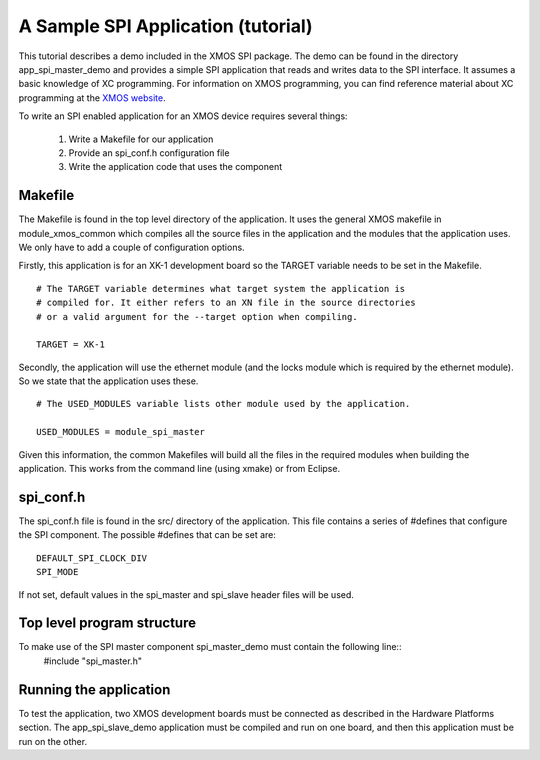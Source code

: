 A Sample SPI Application (tutorial)
----------------------------------------

This tutorial describes a demo included in the XMOS SPI
package. The demo can be found in the directory app_spi_master_demo and
provides a simple SPI application that reads and writes data to the SPI interface. 
It assumes a basic knowledge of XC programming. For
information on XMOS programming, you can find reference material about
XC programming at the `XMOS website <http://www.xmos.com/support/documentation>`_.

To write an SPI enabled application for an XMOS device requires
several things:

  #. Write a Makefile for our application
  #. Provide an spi_conf.h configuration file
  #. Write the application code that uses the component


Makefile
++++++++

The Makefile is found in the top level directory of the
application. It uses the general XMOS makefile in module_xmos_common
which compiles all the source files in the application and the modules
that the application uses. We only have to add a couple of
configuration options.

Firstly, this application is for an XK-1 development board so the
TARGET variable needs to be set in the Makefile.
 
::
 
  # The TARGET variable determines what target system the application is 
  # compiled for. It either refers to an XN file in the source directories
  # or a valid argument for the --target option when compiling.

  TARGET = XK-1

Secondly, the application will use the ethernet module (and the locks
module which is required by the ethernet module). So we state that the
application uses these.

:: 

  # The USED_MODULES variable lists other module used by the application. 

  USED_MODULES = module_spi_master

Given this information, the common Makefiles will build all the files
in the required modules when building the application. This works from
the command line (using xmake) or from Eclipse.

spi_conf.h
++++++++++

The spi_conf.h file is found in the src/ directory of the
application. This file contains a series of #defines that configure
the SPI component. The possible #defines that can be set are::
    
    DEFAULT_SPI_CLOCK_DIV
    SPI_MODE

If not set, default values in the spi_master and spi_slave header files will be used.


Top level program structure
+++++++++++++++++++++++++++

To make use of the SPI master component spi_master_demo must contain the following line::
    #include "spi_master.h"

Running the application
+++++++++++++++++++++++

To test the application, two XMOS development boards must be connected as described in 
the Hardware Platforms section. The app_spi_slave_demo application must be compiled and run on one board, 
and then this application must be run on the other.

